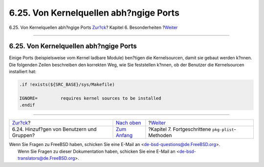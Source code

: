 =======================================
6.25. Von Kernelquellen abh?ngige Ports
=======================================

.. raw:: html

   <div class="navheader">

6.25. Von Kernelquellen abh?ngige Ports
`Zur?ck <users-and-groups.html>`__?
Kapitel 6. Besonderheiten
?\ `Weiter <plist.html>`__

--------------

.. raw:: html

   </div>

.. raw:: html

   <div class="sect1">

.. raw:: html

   <div class="titlepage" xmlns="">

.. raw:: html

   <div>

.. raw:: html

   <div>

6.25. Von Kernelquellen abh?ngige Ports
---------------------------------------

.. raw:: html

   </div>

.. raw:: html

   </div>

.. raw:: html

   </div>

Einige Ports (beispielsweise vom Kernel ladbare Module) ben?tigen die
Kernelsourcen, damit sie gebaut werden k?nnen. Die folgenden Zeilen
beschreiben den korrekten Weg, wie Sie feststellen k?nnen, ob der
Benutzer die Kernelsourcen installiert hat:

.. code:: programlisting

    .if !exists(${SRC_BASE}/sys/Makefile)

    IGNORE=         requires kernel sources to be installed
    .endif

.. raw:: html

   </div>

.. raw:: html

   <div class="navfooter">

--------------

+-----------------------------------------------+--------------------------------+-------------------------------------------------------+
| `Zur?ck <users-and-groups.html>`__?           | `Nach oben <special.html>`__   | ?\ `Weiter <plist.html>`__                            |
+-----------------------------------------------+--------------------------------+-------------------------------------------------------+
| 6.24. Hinzuf?gen von Benutzern und Gruppen?   | `Zum Anfang <index.html>`__    | ?Kapitel 7. Fortgeschrittene ``pkg-plist``-Methoden   |
+-----------------------------------------------+--------------------------------+-------------------------------------------------------+

.. raw:: html

   </div>

| Wenn Sie Fragen zu FreeBSD haben, schicken Sie eine E-Mail an
  <de-bsd-questions@de.FreeBSD.org\ >.
|  Wenn Sie Fragen zu dieser Dokumentation haben, schicken Sie eine
  E-Mail an <de-bsd-translators@de.FreeBSD.org\ >.
